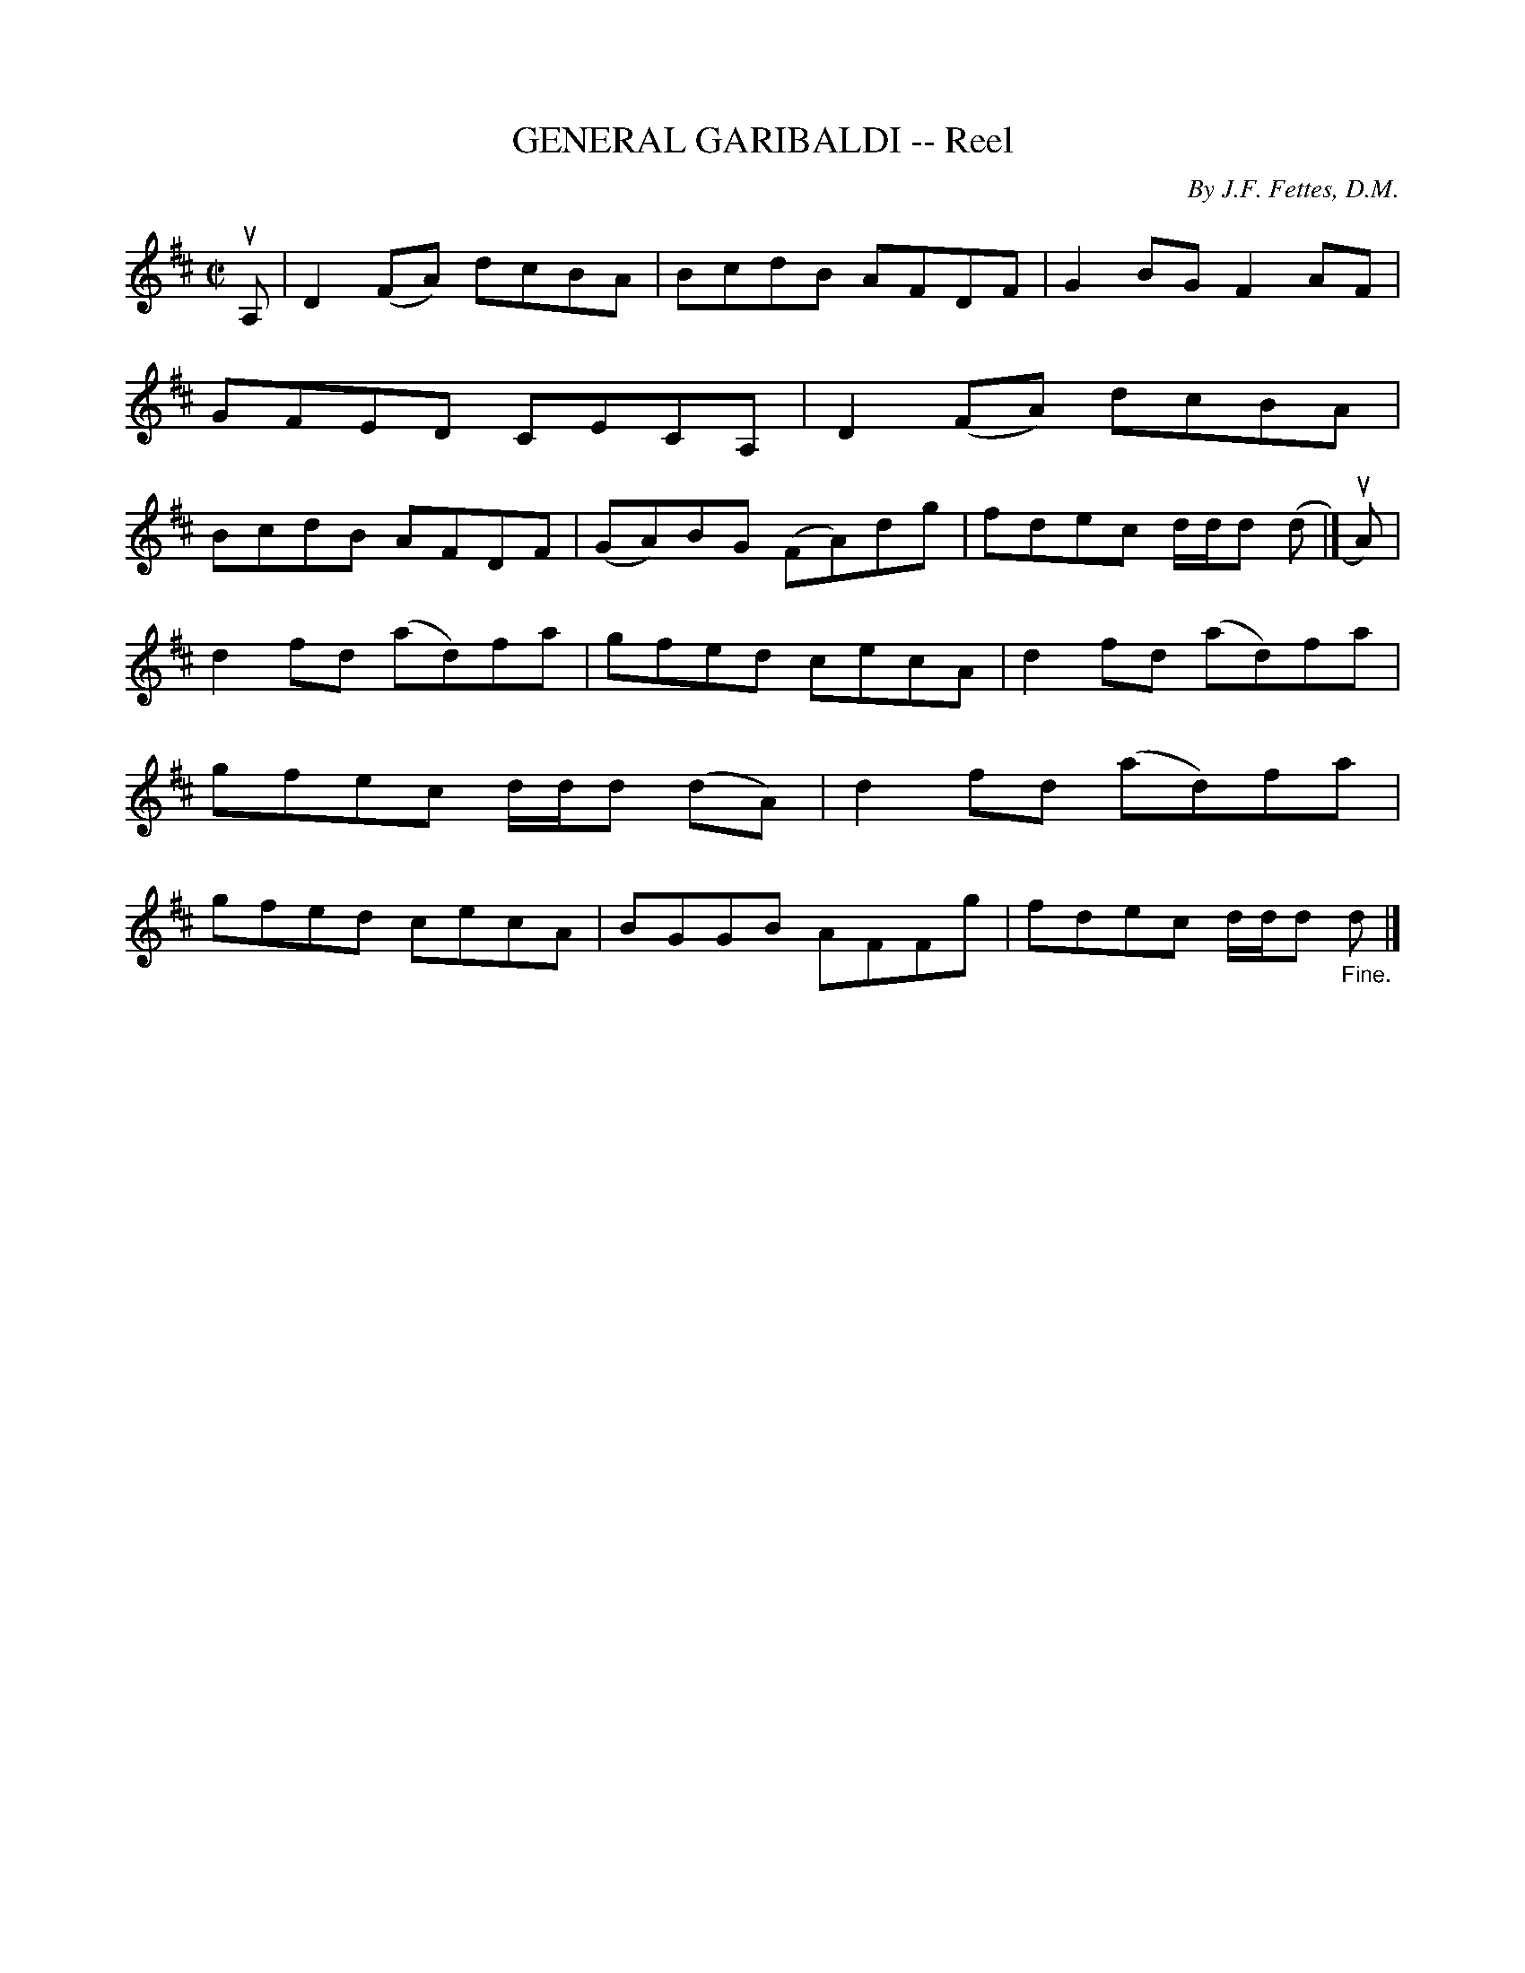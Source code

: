 X: 10923
T: GENERAL GARIBALDI -- Reel
C: By J.F. Fettes, D.M.
R: reel
B: K\"ohler's Violin Repository, v.1, 1885 p.92 #3
F: http://www.archive.org/details/klersviolinrepos01edin
Z: 2012 John Chambers <jc:trillian.mit.edu>
M: C|
L: 1/8
K: D
uA, |\
D2(FA) dcBA | BcdB AFDF | G2BG F2AF | GFED CECA, |\
D2(FA) dcBA | BcdB AFDF | (GA)BG (FA)dg | fdec d/d/d (d |] uA) |
d2fd (ad)fa | gfed cecA | d2fd (ad)fa | gfec d/d/d (dA) |\
d2fd (ad)fa | gfed cecA | BGGB AFFg | fdec d/d/d "_Fine."d |]
